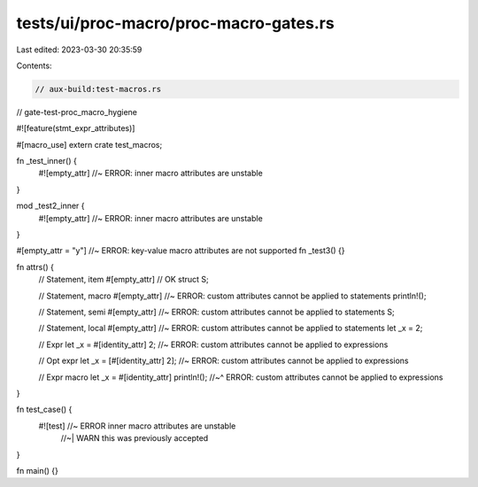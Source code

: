 tests/ui/proc-macro/proc-macro-gates.rs
=======================================

Last edited: 2023-03-30 20:35:59

Contents:

.. code-block:: rs

    // aux-build:test-macros.rs
// gate-test-proc_macro_hygiene

#![feature(stmt_expr_attributes)]

#[macro_use]
extern crate test_macros;

fn _test_inner() {
    #![empty_attr] //~ ERROR: inner macro attributes are unstable
}

mod _test2_inner {
    #![empty_attr] //~ ERROR: inner macro attributes are unstable
}

#[empty_attr = "y"] //~ ERROR: key-value macro attributes are not supported
fn _test3() {}

fn attrs() {
    // Statement, item
    #[empty_attr] // OK
    struct S;

    // Statement, macro
    #[empty_attr] //~ ERROR: custom attributes cannot be applied to statements
    println!();

    // Statement, semi
    #[empty_attr] //~ ERROR: custom attributes cannot be applied to statements
    S;

    // Statement, local
    #[empty_attr] //~ ERROR: custom attributes cannot be applied to statements
    let _x = 2;

    // Expr
    let _x = #[identity_attr] 2; //~ ERROR: custom attributes cannot be applied to expressions

    // Opt expr
    let _x = [#[identity_attr] 2]; //~ ERROR: custom attributes cannot be applied to expressions

    // Expr macro
    let _x = #[identity_attr] println!();
    //~^ ERROR: custom attributes cannot be applied to expressions
}

fn test_case() {
    #![test] //~ ERROR inner macro attributes are unstable
             //~| WARN this was previously accepted
}

fn main() {}


